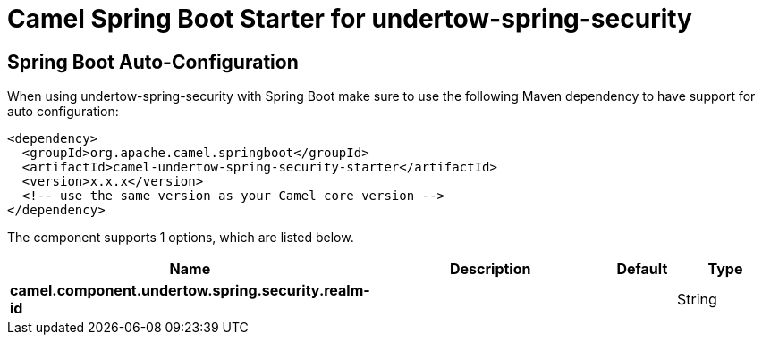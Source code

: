 // spring-boot-auto-configure options: START
:page-partial:
:doctitle: Camel Spring Boot Starter for undertow-spring-security

== Spring Boot Auto-Configuration

When using undertow-spring-security with Spring Boot make sure to use the following Maven dependency to have support for auto configuration:

[source,xml]
----
<dependency>
  <groupId>org.apache.camel.springboot</groupId>
  <artifactId>camel-undertow-spring-security-starter</artifactId>
  <version>x.x.x</version>
  <!-- use the same version as your Camel core version -->
</dependency>
----


The component supports 1 options, which are listed below.



[width="100%",cols="2,5,^1,2",options="header"]
|===
| Name | Description | Default | Type
| *camel.component.undertow.spring.security.realm-id* |  |  | String
|===
// spring-boot-auto-configure options: END
